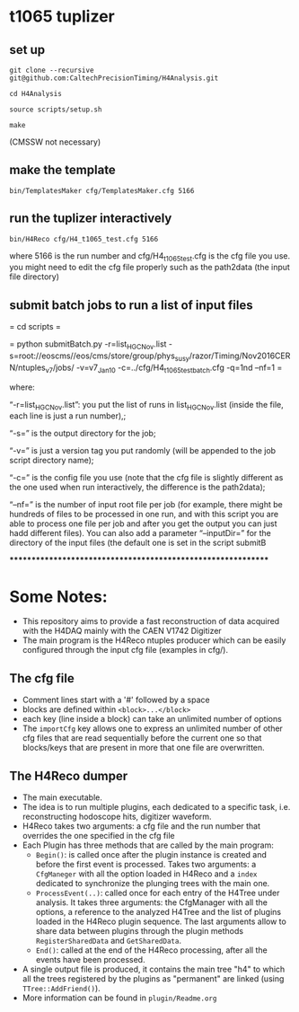 * t1065 tuplizer

** set up

=git clone --recursive git@github.com:CaltechPrecisionTiming/H4Analysis.git=

=cd H4Analysis=

=source scripts/setup.sh=

=make=

(CMSSW not necessary)

** make the template

=bin/TemplatesMaker cfg/TemplatesMaker.cfg 5166=

** run the tuplizer interactively

=bin/H4Reco cfg/H4_t1065_test.cfg 5166=

where 5166 is the run number and cfg/H4_t1065_test.cfg is the cfg file you use.
you might need to edit the cfg file properly such as the path2data (the input file directory)

** submit batch jobs to run a list of input files

= cd scripts =

= python submitBatch.py -r=list_HGC_Nov.list -s=root://eoscms//eos/cms/store/group/phys_susy/razor/Timing/Nov2016CERN/ntuples_v7/jobs/ -v=v7_Jan10 -c=../cfg/H4_t1065_test_batch.cfg -q=1nd --nf=1  =

where:

“-r=list_HGC_Nov.list”: you put the list of runs in list_HGC_Nov.list (inside the file, each line is just a run number),;

“-s=” is the output directory for the job;

“-v=” is just a version tag you put randomly (will be appended to the job script directory name);

“-c=” is the config file you use (note that the cfg file is slightly different as the one used when run interactively, the difference is the path2data);

“--nf=” is the number of input root file per job (for example, there might be hundreds of files to be processed in one run, and with this script you are able to process one file per job and after you get the output you can just hadd different files). 
You can also add a parameter “--inputDir=” for the directory of the input files (the default one is set in the script submitB

*************************************************************

* Some Notes:
  - This repository aims to provide a fast reconstruction of data
    acquired with the H4DAQ mainly with the CAEN V1742 Digitizer
  - The main program is the H4Reco ntuples producer which can be easily
    configured through the input cfg file (examples in cfg/).
** The cfg file
   - Comment lines start with a '#' followed by a space
   - blocks are defined within =<block>...</block>=
   - each key (line inside a block) can take an unlimited number of options
   - The =importCfg= key allows one to express an unlimited number of other cfg files
     that are read sequentially before the current one so that blocks/keys that
     are present in more that one file are overwritten.
** The H4Reco dumper
   - The main executable.
   - The idea is to run multiple plugins, each dedicated to a specific task, i.e. reconstructing hodoscope hits, digitizer waveform.
   - H4Reco takes two arguments: a cfg file and the run number that overrides the one specified in the cfg file
   - Each Plugin has three methods that are called by the main program:
     + =Begin()=: is called once after the plugin instance is created and before the first
       event is processed. Takes two arguments: a =CfgManeger= with all the option loaded in H4Reco
       and a =index= dedicated to synchronize the plunging trees with the main one.
     + =ProcessEvent(..)=: called once for each entry of the H4Tree under analysis. It takes three arguments:
       the CfgManager with all the options, a reference to the analyzed H4Tree and the list of plugins loaded
       in the H4Reco plugin sequence. The last arguments allow to share data between plugins through the plugin 
       methods =RegisterSharedData= and =GetSharedData=.
     + =End()=: called at the end of the H4Reco processing, after all the events have been processed.
   - A single output file is produced, it contains the main tree "h4" to which all the trees registered by the 
     plugins as "permanent" are linked (using =TTree::AddFriend()=).
   - More information can be found in =plugin/Readme.org=
     
